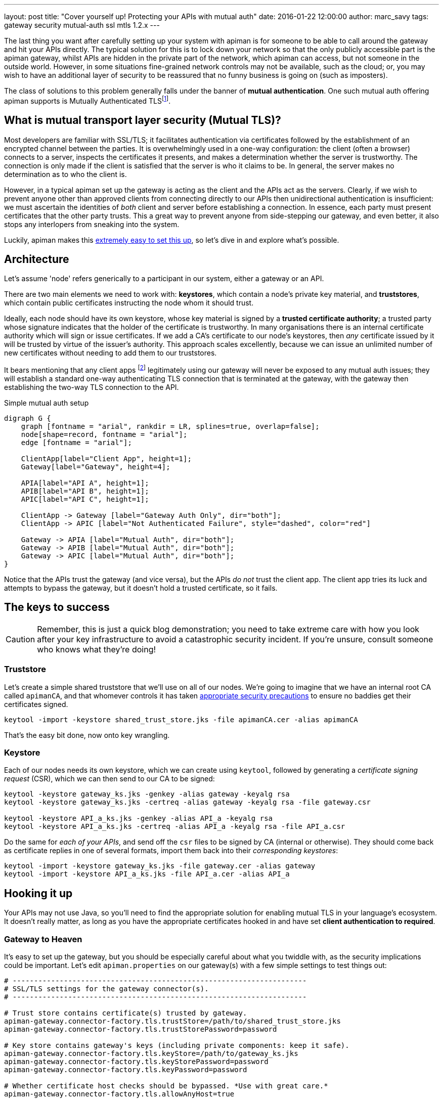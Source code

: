 ---
layout: post
title:  "Cover yourself up! Protecting your APIs with mutual auth"
date:   2016-01-22 12:00:00
author: marc_savy
tags: gateway security mutual-auth ssl mtls 1.2.x
---

The last thing you want after carefully setting up your system with apiman is for someone to be able to call around the gateway and hit your APIs directly. The typical solution for this is to lock down your network so that the only publicly accessible part is the apiman gateway, whilst APIs are hidden in the private part of the network, which apiman can access, but not someone in the outside world. However, in some situations fine-grained network controls may not be available, such as the cloud; or, you may wish to have an additional layer of security to be reassured that no funny business is going on (such as imposters).

The class of solutions to this problem generally falls under the banner of **mutual authentication**. One such mutual auth offering apiman supports is Mutually Authenticated TLSfootnote:[Also, commonly referred to as MTLS, MSSL, 2WAY, client authenticated TLS/SSL, two-way SSL, amongst other names!].

// more

== What is mutual transport layer security (Mutual TLS)?

Most developers are familiar with SSL/TLS; it facilitates authentication via certificates followed by the establishment of an encrypted channel between the parties. It is overwhelmingly used in a one-way configuration: the client (often a browser) connects to a server, inspects the certificates it presents, and makes a determination whether the server is trustworthy. The connection is only made if the client is satisfied that the server is who it claims to be. In general, the server makes no determination as to who the client is.

However, in a typical apiman set up the gateway is acting as the client and the APIs act as the servers. Clearly, if we wish to prevent anyone other than approved clients from connecting directly to our APIs then unidirectional authentication is insufficient: we must ascertain the identities of _both_ client and server before establishing a connection. In essence, each party must present certificates that the other party trusts. This a great way to prevent anyone from side-stepping our gateway, and even better, it also stops any interlopers from sneaking into the system.

Luckily, apiman makes this https://www.apiman.io/latest/installation-guide.html#_how_to_enable_mtls_mutual_ssl_support_for_endpoint_security[extremely easy to set this up], so let's dive in and explore what's possible.

== Architecture

Let's assume 'node' refers generically to a participant in our system, either a gateway or an API.

There are two main elements we need to work with: *keystores*, which contain a node's private key material, and *truststores*, which contain public certificates instructing the node whom it should trust.

Ideally, each node should have its own keystore, whose key material is signed by a *trusted certificate authority*; a trusted party whose signature indicates that the holder of the certificate is trustworthy. In many organisations there is an internal certificate authority which will sign or issue certificates. If we add a CA's certificate to our node's keystores, then _any_ certificate issued by it will be trusted by virtue of the issuer's authority. This approach scales excellently, because we can issue an unlimited number of new certificates without needing to add them to our truststores.

It bears mentioning that any client apps footnote:[Client Apps are the users of our APIs, like browsers, mobile apps, etc] legitimately using our gateway will never be exposed to any mutual auth issues; they will establish a standard one-way authenticating TLS connection that is terminated at the gateway, with the gateway then establishing the two-way TLS connection to the API.

.Simple mutual auth setup
["graphviz", "gateway-mtls-redux", "svg", align="center"]
----
digraph G {
    graph [fontname = "arial", rankdir = LR, splines=true, overlap=false];
    node[shape=record, fontname = "arial"];
    edge [fontname = "arial"];

    ClientApp[label="Client App", height=1];
    Gateway[label="Gateway", height=4];

    APIA[label="API A", height=1];
    APIB[label="API B", height=1];
    APIC[label="API C", height=1];

    ClientApp -> Gateway [label="Gateway Auth Only", dir="both"];
    ClientApp -> APIC [label="Not Authenticated Failure", style="dashed", color="red"]

    Gateway -> APIA [label="Mutual Auth", dir="both"];
    Gateway -> APIB [label="Mutual Auth", dir="both"];
    Gateway -> APIC [label="Mutual Auth", dir="both"];
}
----

Notice that the APIs trust the gateway (and vice versa), but the APIs _do not_ trust the client app. The client app tries its luck and attempts to bypass the gateway, but it doesn't hold a trusted certificate, so it fails.

== The keys to success

CAUTION: Remember, this is just a quick blog demonstration; you need to take extreme care with how you look after your key infrastructure to avoid a catastrophic security incident. If you're unsure, consult someone who knows what they're doing!

=== Truststore

Let's create a simple shared truststore that we'll use on all of our nodes. We're going to imagine that we have an internal root CA called `apimanCA`, and that whomever controls it has taken https://i.imgur.com/sYeorwQ.png[appropriate security precautions] to ensure no baddies get their certificates signed.

[source,shell]
----
keytool -import -keystore shared_trust_store.jks -file apimanCA.cer -alias apimanCA
----

That's the easy bit done, now onto key wrangling.

=== Keystore

Each of our nodes needs its own keystore, which we can create using `keytool`, followed by generating a _certificate signing request_ (CSR), which we can then send to our CA to be signed:

[source,shell]
----
keytool -keystore gateway_ks.jks -genkey -alias gateway -keyalg rsa
keytool -keystore gateway_ks.jks -certreq -alias gateway -keyalg rsa -file gateway.csr

keytool -keystore API_a_ks.jks -genkey -alias API_a -keyalg rsa
keytool -keystore API_a_ks.jks -certreq -alias API_a -keyalg rsa -file API_a.csr
----

Do the same for _each of your APIs_, and send off the `csr` files to be signed by CA (internal or otherwise). They should come back as certificate replies in one of several formats, import them back into their _corresponding keystores_:

[source,shell]
----
keytool -import -keystore gateway_ks.jks -file gateway.cer -alias gateway
keytool -import -keystore API_a_ks.jks -file API_a.cer -alias API_a
----

== Hooking it up

Your APIs may not use Java, so you'll need to find the appropriate solution for enabling mutual TLS in your language's ecosystem. It doesn't really matter, as long as you have the appropriate certificates hooked in and have set **client authentication to required**.

=== Gateway to Heaven

It's easy to set up the gateway, but you should be especially careful about what you twiddle with, as the security implications could be important. Let's edit `apiman.properties` on our gateway(s) with a few simple settings to test things out:

[source,properties]
----
# ---------------------------------------------------------------------
# SSL/TLS settings for the gateway connector(s).
# ---------------------------------------------------------------------

# Trust store contains certificate(s) trusted by gateway.
apiman-gateway.connector-factory.tls.trustStore=/path/to/shared_trust_store.jks
apiman-gateway.connector-factory.tls.trustStorePassword=password

# Key store contains gateway's keys (including private components: keep it safe).
apiman-gateway.connector-factory.tls.keyStore=/path/to/gateway_ks.jks
apiman-gateway.connector-factory.tls.keyStorePassword=password
apiman-gateway.connector-factory.tls.keyPassword=password

# Whether certificate host checks should be bypassed. *Use with great care.*
apiman-gateway.connector-factory.tls.allowAnyHost=true
----

The last option is to make our testing easier by removing hostname checks on the certificates, but you should disable that in production. Have a look at https://www.apiman.io/latest/installation-guide.html#_make_changes_to_apiman_properties_3[our setup guide] for a full list of options.

=== Service is Everything

IMPORTANT: You must explicitly enable client authentication for any APIs you want protected by mutual TLS.

Here's a small Java example using Jetty to create a tiny API with mutual authentication enabled. We hook up our _keystore_ and _truststore_ with respective hard-to-guess passwords, and set `setNeedClientAuth(true)`:

[source,java]
----
public static void main(String... args) throws Exception {
      Server server = new Server();
      server.setStopAtShutdown(true);

      HttpConfiguration http_config = new HttpConfiguration();
      http_config.setSecureScheme("https");
      http_config.setSecurePort(8009);

      SslContextFactory sslContextFactory = new SslContextFactory();
      sslContextFactory.setKeyStorePath("/tmp/keys/API_a_ks.jks");
      sslContextFactory.setKeyStorePassword("password");
      sslContextFactory.setKeyManagerPassword("password");
      sslContextFactory.setTrustStorePath("/tmp/keys/shared_trust_store.jks");
      sslContextFactory.setTrustStorePassword("password");
      // Important: Require client auth
      sslContextFactory.setNeedClientAuth(true);

      HttpConfiguration https_config = new HttpConfiguration(http_config);
      https_config.addCustomizer(new SecureRequestCustomizer());

      ServerConnector sslConnector = new ServerConnector(server, new SslConnectionFactory(
              sslContextFactory, "http/1.1"), new HttpConnectionFactory(https_config));
      sslConnector.setPort(8009);
      server.addConnector(sslConnector);
      server.setHandler(new AbstractHandler() {

          @Override
          public void handle(String target, Request baseRequest,
                  HttpServletRequest request, HttpServletResponse response) throws IOException,
                  ServletException {
              response.setContentType("text/html;charset=utf-8");
              response.setStatus(HttpServletResponse.SC_OK);
              baseRequest.setHandled(true);
              response.getWriter().println("apiman saves the day, again!");
          }
      });
      server.start();
}
----

== Fire it up

Restart everything, and you should be ready to test it!

When creating an API that is protected by mutual TLS you should set the *API Security* dropdown in the *Implementation* tab to `MTLS/Two-Way-SSL`:

image::/assets/images/blog/2016-01-08/enable-mtls.png[]

If things don't seem to be working quite how you expected, you'll probably notice that the error messages emitted are fairly vague. If you need more information to figure out what's going on then you can pass the flag `-Djavax.net.debug=all`, which will print helpful debug info from https://docs.oracle.com/javase/7/docs/technotes/guides/security/jsse/ReadDebug.html[Java's SSL subsystems] onto the console.

For example:

[source,bash]
----
./bin/standalone.sh -Djavax.net.debug=all -c standalone-apiman.xml
----

== In Conclusion

Mutually authenticated TLS is a good way to ensure both client and server are who they claim to be before connecting to one another. If you need to prevent unauthorized direct access to your APIs, this is an option worth considering.

